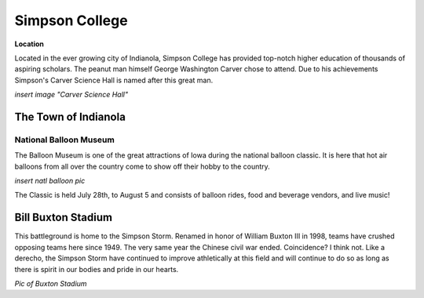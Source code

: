 **Simpson College**
=================

**Location**

Located in the ever growing city of Indianola, Simpson College has provided top-notch higher education of thousands of aspiring scholars. The peanut man himself George Washington Carver chose to attend. Due to his achievements Simpson's Carver Science Hall is named after this great man.

*insert image "Carver Science Hall"*

The Town of Indianola
---------------------

National Balloon Museum 
+++++++++++++++++++++++
The Balloon Museum is one of the great attractions of Iowa during the national balloon classic. It is here that hot air balloons from all over the country come to show off their hobby to the country. 

*insert natl balloon pic*

The Classic is held July 28th, to August 5 and consists of balloon rides, food and beverage vendors, and live music!

**Bill Buxton Stadium**
-----------------------

This battleground is home to the Simpson Storm. Renamed in honor of William Buxton III in 1998, teams have crushed opposing teams here since 1949. The very same year the Chinese civil war ended. Coincidence? I think not. Like a derecho, the Simpson Storm have continued to improve athletically at this field and will continue to do so as long as there is spirit in our bodies and pride in our hearts.

*Pic of Buxton Stadium*
